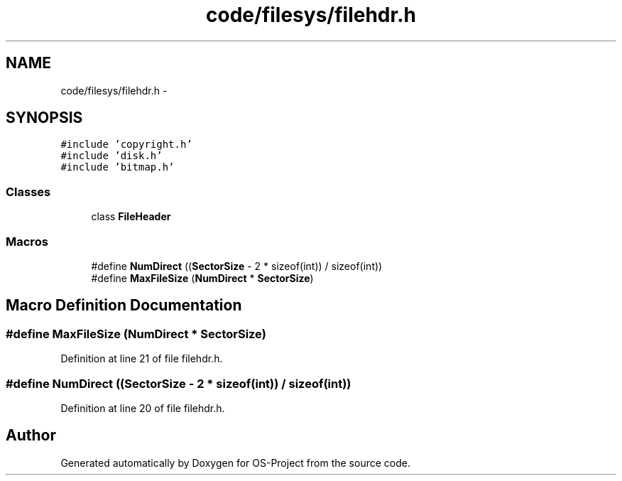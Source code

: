 .TH "code/filesys/filehdr.h" 3 "Tue Dec 19 2017" "Version nachos-teamd" "OS-Project" \" -*- nroff -*-
.ad l
.nh
.SH NAME
code/filesys/filehdr.h \- 
.SH SYNOPSIS
.br
.PP
\fC#include 'copyright\&.h'\fP
.br
\fC#include 'disk\&.h'\fP
.br
\fC#include 'bitmap\&.h'\fP
.br

.SS "Classes"

.in +1c
.ti -1c
.RI "class \fBFileHeader\fP"
.br
.in -1c
.SS "Macros"

.in +1c
.ti -1c
.RI "#define \fBNumDirect\fP   ((\fBSectorSize\fP \- 2 * sizeof(int)) / sizeof(int))"
.br
.ti -1c
.RI "#define \fBMaxFileSize\fP   (\fBNumDirect\fP * \fBSectorSize\fP)"
.br
.in -1c
.SH "Macro Definition Documentation"
.PP 
.SS "#define MaxFileSize   (\fBNumDirect\fP * \fBSectorSize\fP)"

.PP
Definition at line 21 of file filehdr\&.h\&.
.SS "#define NumDirect   ((\fBSectorSize\fP \- 2 * sizeof(int)) / sizeof(int))"

.PP
Definition at line 20 of file filehdr\&.h\&.
.SH "Author"
.PP 
Generated automatically by Doxygen for OS-Project from the source code\&.
